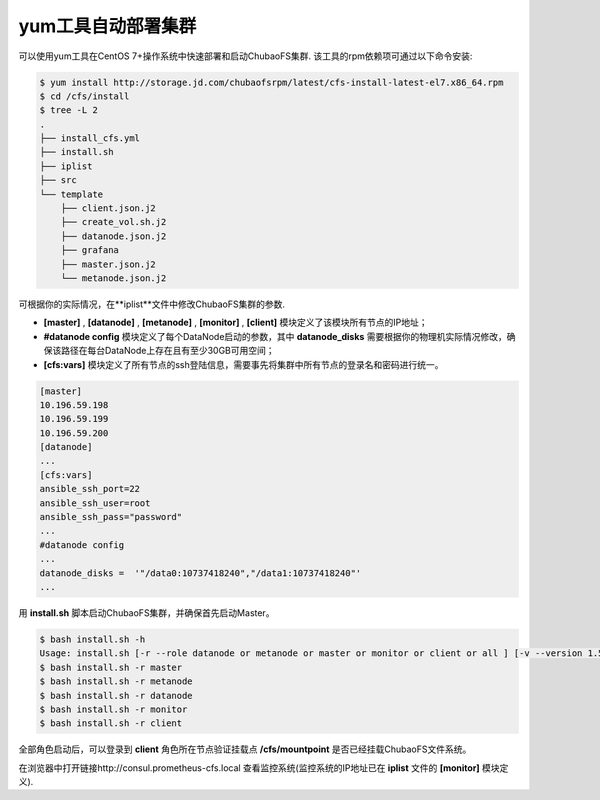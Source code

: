 yum工具自动部署集群
=========

可以使用yum工具在CentOS 7+操作系统中快速部署和启动ChubaoFS集群. 该工具的rpm依赖项可通过以下命令安装:

.. code-block:: bash

    $ yum install http://storage.jd.com/chubaofsrpm/latest/cfs-install-latest-el7.x86_64.rpm
    $ cd /cfs/install
    $ tree -L 2
    .
    ├── install_cfs.yml
    ├── install.sh
    ├── iplist
    ├── src
    └── template
        ├── client.json.j2
        ├── create_vol.sh.j2
        ├── datanode.json.j2
        ├── grafana
        ├── master.json.j2
        └── metanode.json.j2

可根据你的实际情况，在**iplist**文件中修改ChubaoFS集群的参数.

- **[master]** , **[datanode]** , **[metanode]** , **[monitor]** , **[client]** 模块定义了该模块所有节点的IP地址；

- **#datanode config** 模块定义了每个DataNode启动的参数，其中 **datanode_disks** 需要根据你的物理机实际情况修改，确保该路径在每台DataNode上存在且有至少30GB可用空间；

- **[cfs:vars]** 模块定义了所有节点的ssh登陆信息，需要事先将集群中所有节点的登录名和密码进行统一。

.. code-block:: yaml

    [master]
    10.196.59.198
    10.196.59.199
    10.196.59.200
    [datanode]
    ...
    [cfs:vars]
    ansible_ssh_port=22
    ansible_ssh_user=root
    ansible_ssh_pass="password"
    ...
    #datanode config
    ...
    datanode_disks =  '"/data0:10737418240","/data1:10737418240"'
    ...

用 **install.sh** 脚本启动ChubaoFS集群，并确保首先启动Master。

.. code-block:: bash

    $ bash install.sh -h
    Usage: install.sh [-r --role datanode or metanode or master or monitor or client or all ] [-v --version 1.5.1 or latest]
    $ bash install.sh -r master
    $ bash install.sh -r metanode
    $ bash install.sh -r datanode
    $ bash install.sh -r monitor
    $ bash install.sh -r client

全部角色启动后，可以登录到 **client** 角色所在节点验证挂载点 **/cfs/mountpoint** 是否已经挂载ChubaoFS文件系统。

在浏览器中打开链接http://consul.prometheus-cfs.local 查看监控系统(监控系统的IP地址已在 **iplist** 文件的 **[monitor]** 模块定义).
